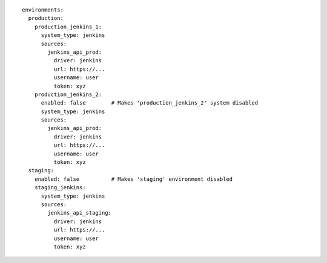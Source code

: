 ::

  environments:
    production:
      production_jenkins_1:
        system_type: jenkins
        sources:
          jenkins_api_prod:
            driver: jenkins
            url: https://...
            username: user
            token: xyz
      production_jenkins_2:
        enabled: false        # Makes 'production_jenkins_2' system disabled
        system_type: jenkins
        sources:
          jenkins_api_prod:
            driver: jenkins
            url: https://...
            username: user
            token: xyz
    staging:
      enabled: false          # Makes 'staging' environment disabled
      staging_jenkins:
        system_type: jenkins
        sources:
          jenkins_api_staging:
            driver: jenkins
            url: https://...
            username: user
            token: xyz
